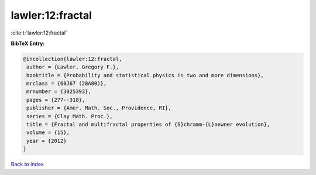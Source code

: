 lawler:12:fractal
=================

:cite:t:`lawler:12:fractal`

**BibTeX Entry:**

.. code-block:: bibtex

   @incollection{lawler:12:fractal,
    author = {Lawler, Gregory F.},
    booktitle = {Probability and statistical physics in two and more dimensions},
    mrclass = {60J67 (28A80)},
    mrnumber = {3025393},
    pages = {277--318},
    publisher = {Amer. Math. Soc., Providence, RI},
    series = {Clay Math. Proc.},
    title = {Fractal and multifractal properties of {S}chramm-{L}oewner evolution},
    volume = {15},
    year = {2012}
   }

`Back to index <../By-Cite-Keys.html>`_
